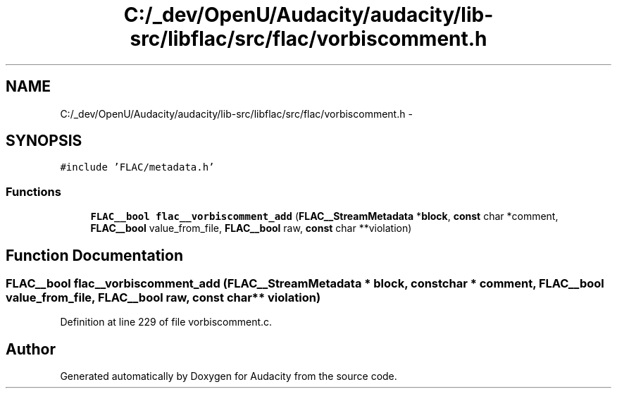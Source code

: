 .TH "C:/_dev/OpenU/Audacity/audacity/lib-src/libflac/src/flac/vorbiscomment.h" 3 "Thu Apr 28 2016" "Audacity" \" -*- nroff -*-
.ad l
.nh
.SH NAME
C:/_dev/OpenU/Audacity/audacity/lib-src/libflac/src/flac/vorbiscomment.h \- 
.SH SYNOPSIS
.br
.PP
\fC#include 'FLAC/metadata\&.h'\fP
.br

.SS "Functions"

.in +1c
.ti -1c
.RI "\fBFLAC__bool\fP \fBflac__vorbiscomment_add\fP (\fBFLAC__StreamMetadata\fP *\fBblock\fP, \fBconst\fP char *comment, \fBFLAC__bool\fP value_from_file, \fBFLAC__bool\fP raw, \fBconst\fP char **violation)"
.br
.in -1c
.SH "Function Documentation"
.PP 
.SS "\fBFLAC__bool\fP flac__vorbiscomment_add (\fBFLAC__StreamMetadata\fP * block, \fBconst\fP char * comment, \fBFLAC__bool\fP value_from_file, \fBFLAC__bool\fP raw, \fBconst\fP char ** violation)"

.PP
Definition at line 229 of file vorbiscomment\&.c\&.
.SH "Author"
.PP 
Generated automatically by Doxygen for Audacity from the source code\&.
